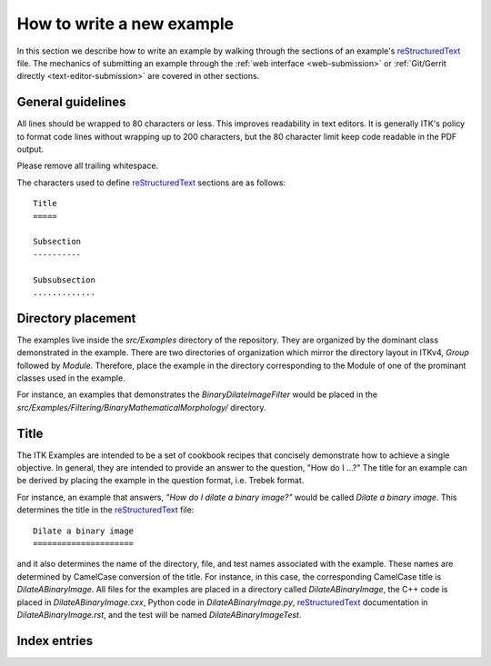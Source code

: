 How to write a new example
==========================

In this section we describe how to write an example by walking through the
sections of an example's reStructuredText_ file.  The mechanics of submitting
an example through the :ref:`web interface <web-submission>` or :ref:`Git/Gerrit
directly <text-editor-submission>` are covered in other sections.


General guidelines
------------------

All lines should be wrapped to 80 characters or less.  This improves readability
in text editors.  It is generally ITK's policy to format code lines without
wrapping up to 200 characters, but the 80 character limit keep code readable in
the PDF output.

Please remove all trailing whitespace.

The characters used to define reStructuredText_ sections are as follows::

  Title
  =====

  Subsection
  ----------

  Subsubsection
  .............


Directory placement
-------------------

The examples live inside the *src/Examples* directory of the repository.  They
are organized by the dominant class demonstrated in the example.  There
are two directories of organization which mirror the directory layout in ITKv4,
*Group* followed by *Module*.  Therefore, place the example in the directory
corresponding to the Module of one of the prominant classes used in the example.  

For instance, an examples that demonstrates the *BinaryDilateImageFilter* would
be placed in the *src/Examples/Filtering/BinaryMathematicalMorphology/*
directory.


Title
-----

The ITK Examples are intended to be a set of cookbook recipes that concisely
demonstrate how to achieve a single objective.  In general, they are intended to
provide an answer to the question, "How do I ...?"  The title for an example can
be derived by placing the example in the question format, i.e. Trebek format.

For instance, an example that answers, *"How do I dilate a binary image?"* would
be called *Dilate a binary image*.  This determines the title in the
reStructuredText_ file::

  Dilate a binary image
  =====================

and it also determines the name of the directory, file, and test names
associated with the example.  These names are determined by CamelCase conversion
of the title.  For instance, in this case, the corresponding CamelCase title is
*DilateABinaryImage*.  All files for the examples are placed in a directory
called *DilateABinaryImage*, the C++ code is placed in *DilateABinaryImage.cxx*,
Python code in *DilateABinaryImage.py*, reStructuredText_ documentation in
*DilateABinaryImage.rst*, and the test will be named *DilateABinaryImageTest*.


Index entries
-------------



.. _reStructuredText:        http://docutils.sourceforge.net/rst.html
